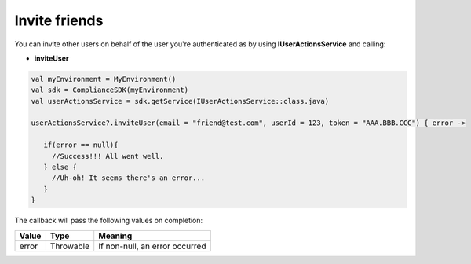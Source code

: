 Invite friends
==============

You can invite other users on behalf of the user you're authenticated as by using **IUserActionsService** and calling:

* **inviteUser**

.. code-block:: java

   val myEnvironment = MyEnvironment()
   val sdk = ComplianceSDK(myEnvironment)
   val userActionsService = sdk.getService(IUserActionsService::class.java)

   userActionsService?.inviteUser(email = "friend@test.com", userId = 123, token = "AAA.BBB.CCC") { error ->

      if(error == null){
        //Success!!! All went well.
      } else {
        //Uh-oh! It seems there's an error...
      }
   }

The callback will pass the following values on completion:

======= ========= ======
Value   Type      Meaning
======= ========= ======
error   Throwable If non-null, an error occurred
======= ========= ======
